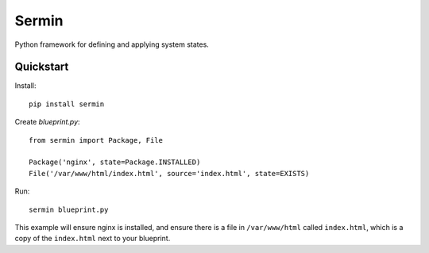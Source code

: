 ======
Sermin
======

Python framework for defining and applying system states.


Quickstart
==========

Install::

    pip install sermin

Create `blueprint.py`::

    from sermin import Package, File

    Package('nginx', state=Package.INSTALLED)
    File('/var/www/html/index.html', source='index.html', state=EXISTS)

Run::

    sermin blueprint.py

This example will ensure nginx is installed, and ensure there is a file in
``/var/www/html`` called ``index.html``, which is a copy of the ``index.html``
next to your blueprint.
